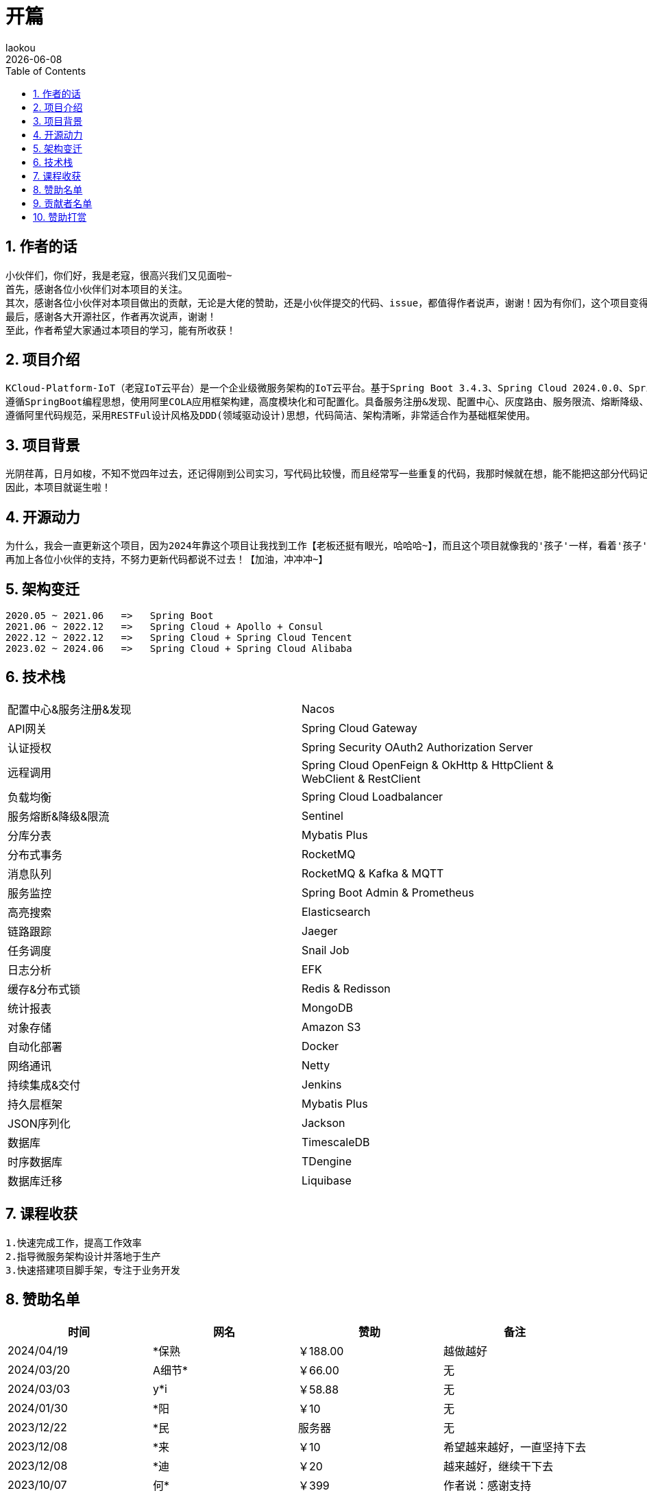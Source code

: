[[first-doc]]
= 开篇
:revdate: {docdate}
:toc: left
:Author: laokou
:doctype: document
:toclevels: 4
:tabsize: 4

:numbered:

== 作者的话

--
  小伙伴们，你们好，我是老寇，很高兴我们又见面啦~
  首先，感谢各位小伙伴们对本项目的关注。
  其次，感谢各位小伙伴对本项目做出的贡献，无论是大佬的赞助，还是小伙伴提交的代码、issue，都值得作者说声，谢谢！因为有你们，这个项目变得越来越好~
  最后，感谢各大开源社区，作者再次说声，谢谢！
  至此，作者希望大家通过本项目的学习，能有所收获！
--

== 项目介绍

--
  KCloud-Platform-IoT（老寇IoT云平台）是一个企业级微服务架构的IoT云平台。基于Spring Boot 3.4.3、Spring Cloud 2024.0.0、Spring Cloud Alibaba 2023.0.3.2 最新版本开发的云服务多租户IoT平台。
  遵循SpringBoot编程思想，使用阿里COLA应用框架构建，高度模块化和可配置化。具备服务注册&发现、配置中心、灰度路由、服务限流、熔断降级、监控报警、多数据源、高亮搜索、定时任务、分布式链路、分布式缓存、分布式事务、分布式存储、分布式锁等功能，用于快速构建微服务项目。目前支持Shell、Docker等多种部署方式，并且支持GraalVM和虚拟线程。实现RBAC权限、其中包含系统管理、系统监控、数据分析等几大模块。
  遵循阿里代码规范，采用RESTFul设计风格及DDD(领域驱动设计)思想，代码简洁、架构清晰，非常适合作为基础框架使用。
--

== 项目背景

--
  光阴荏苒，日月如梭，不知不觉四年过去，还记得刚到公司实习，写代码比较慢，而且经常写一些重复的代码，我那时候就在想，能不能把这部分代码记录一下，后面可以直接复制粘贴，提高工作效率？
  因此，本项目就诞生啦！
--

== 开源动力

--
  为什么，我会一直更新这个项目，因为2024年靠这个项目让我找到工作【老板还挺有眼光，哈哈哈~】，而且这个项目就像我的'孩子'一样，看着'孩子'慢慢长大，身为老父亲的我倍感欣慰！
  再加上各位小伙伴的支持，不努力更新代码都说不过去！【加油，冲冲冲~】
--

== 架构变迁

--
  2020.05 ~ 2021.06   =>   Spring Boot
  2021.06 ~ 2022.12   =>   Spring Cloud + Apollo + Consul
  2022.12 ~ 2022.12   =>   Spring Cloud + Spring Cloud Tencent
  2023.02 ~ 2024.06   =>   Spring Cloud + Spring Cloud Alibaba
--

== 技术栈

[width=100%]
|===
|配置中心&服务注册&发现         |Nacos
|API网关                    |Spring Cloud Gateway
|认证授权                    |Spring Security OAuth2 Authorization Server
|远程调用                    |Spring Cloud OpenFeign & OkHttp & HttpClient & WebClient & RestClient
|负载均衡                    |Spring Cloud Loadbalancer
|服务熔断&降级&限流            |Sentinel
|分库分表                    |Mybatis Plus
|分布式事务                   |RocketMQ
|消息队列                    |RocketMQ & Kafka & MQTT
|服务监控                    |Spring Boot Admin & Prometheus
|高亮搜索                    |Elasticsearch
|链路跟踪                    |Jaeger
|任务调度                    |Snail Job
|日志分析                    |EFK
|缓存&分布式锁                |Redis & Redisson
|统计报表                    |MongoDB
|对象存储                    |Amazon S3
|自动化部署                   |Docker
|网络通讯                    |Netty
|持续集成&交付                |Jenkins
|持久层框架                   |Mybatis Plus
|JSON序列化                  |Jackson
|数据库                      |TimescaleDB
|时序数据库                   |TDengine
|数据库迁移                   |Liquibase
|===

== 课程收获

--
  1.快速完成工作，提高工作效率
  2.指导微服务架构设计并落地于生产
  3.快速搭建项目脚手架，专注于业务开发
--

== 赞助名单

[width=100%]
|===
|时间         |网名        |赞助           |备注

|2024/04/19  |*保熟       |￥188.00      |越做越好
|2024/03/20  |A细节*      |￥66.00       |无
|2024/03/03  |y*i        |￥58.88       |无
|2024/01/30  |*阳        |￥10          |无
|2023/12/22  |*民        |服务器         |无
|2023/12/08  |*来        |￥10          |希望越来越好，一直坚持下去
|2023/12/08  |*迪        |￥20          |越来越好，继续干下去
|2023/10/07  |何*        |￥399         |作者说：感谢支持
|2023/08/27  |*界        |￥10          |希望越来越好
|2023/06/29  |顺         |￥20          |希望项目一直做下去就好
|2023/03/27  |s*e        |￥10          |无

|===

== 贡献者名单

[width=100%]
|===
|序号 |头像 |名字

|1   |image:https://avatars.githubusercontent.com/u/48756217?s=64&v=4[KouShenhai的头像,50,50]       |https://github.com/KouShenhai[KouShenhai]
|2   |image:https://avatars.githubusercontent.com/u/26246537?s=64&v=4[liang99的头像,50,50]          |https://github.com/liang99[liang99]
|3   |image:https://avatars.githubusercontent.com/u/50291874?s=64&v=4[livk-cloud的头像,50,50]       |https://github.com/livk-cloud[livk-cloud]
|4   |image:https://avatars.githubusercontent.com/u/21030225?s=64&v=4[liukefu2050的头像,50,50]      |https://github.com/liukefu2050[liukefu2050]
|5   |image:https://avatars.githubusercontent.com/u/127269482?s=64&v=4[HalfPomelo的头像,50,50]      |https://github.com/HalfPomelo[HalfPomelo]
|6   |image:https://avatars.githubusercontent.com/u/69209385?s=64&v=4[lixin的头像,50,50]            |https://github.com/lixin[lixin]
|7   |image:https://avatars.githubusercontent.com/u/2041471?s=64&v=4[simman的头像,50,50]            |https://github.com/simman[simman]
|8   |image:https://avatars.githubusercontent.com/u/43296325?s=64&v=4[suhengli的头像,50,50]         |https://github.com/suhengli[suhengli]
|9   |image:https://avatars.githubusercontent.com/u/89563182?s=64&v=4[gitkakafu的头像,50,50]        |https://github.com/gitkakafu[gitkakafu]
|10  |image:https://avatars.githubusercontent.com/u/32741993?s=64&v=4[LeiZhiMin1的头像,50,50]       |https://github.com/LeiZhiMin1[LeiZhiMin1]
|===

== 赞助打赏

image:image/open/wxzp.jpg[微信支付,201,300]
image:image/open/zfb.jpg[支付宝支付,201,300]
